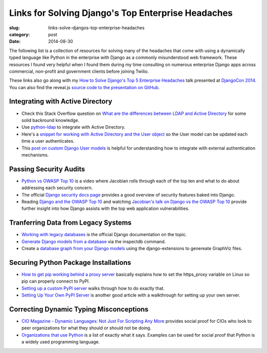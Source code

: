 Links for Solving Django's Top Enterprise Headaches
===================================================

:slug: links-solve-djangos-top-enterprise-headaches
:category: post
:date: 2014-08-30

The following list is a collection of resources for solving many of the
headaches that come with using a dynamically typed language like Python
in the enterprise with Django as a commonly misunderstood web framework.
These resources I found very helpful when I found them during my time 
consulting on numerous enterprise Django apps across commercial, non-profit
and government clients before joining Twilio. 

These links also go along with my 
`How to Solve Django's Top 5 Enterprise Headaches </presentations/2014-djangocon-top-5-enterprise.html>`_
talk presented at 
`DjangoCon 2014 <http://www.djangocon.us/schedule/presentation/10/>`_. You
can also find the reveal.js 
`source code to the presentation on GitHub <https://github.com/makaimc/mattmakai.github.io/blob/gh-pages/source/static-html/presentations/2014-djangocon-top-5-enterprise.html>`_.


Integrating with Active Directory
---------------------------------
* Check this Stack Overflow question on 
  `What are the differences between LDAP and Active Directory <http://stackoverflow.com/questions/663402/what-are-the-differences-between-ldap-and-active-directory>`_ 
  for some solid backround knowledge.

* Use `python-ldap <http://www.python-ldap.org/>`_ to integrate with
  Active Directory.

* Here's a 
  `snippet for working with Active Directory and the User object <https://djangosnippets.org/snippets/2604/>`_
  so the User model can be updated each time a user authenticates.

* This 
  `post on custom Django User models <http://www.roguelynn.com/words/django-custom-user-models/>`_ 
  is helpful for understanding how to integrate with external authentication
  mechanisms.


Passing Security Audits
-----------------------
* `Python vs OWASP Top 10 <https://www.youtube.com/watch?feature=player_embedded&v=sra9x44lXgU">`_
  is a video where Jacobian rolls through each of the top ten and what
  to do about addressing each security concern.

* The official `Django security docs page <https://docs.djangoproject.com/en/dev/topics/security/>`_
  provides a good overview of security features baked into Django.

* Reading `Django and the OWASP Top 10 <http://blog.mikeleone.com/2011/10/security-django-and-owasp-top-10.html>`_ 
  and watching 
  `Jacobian's talk on Django vs the OWASP Top 10 <https://www.youtube.com/watch?v=sra9x44lXgU>`_
  provide further insight into how Django assists with the top web
  application vulnerabilities.


Tranferring Data from Legacy Systems
------------------------------------
* `Working with legacy databases <https://docs.djangoproject.com/en/dev/howto/legacy-databases/>`_
  is the official Django documentation on the topic.

* `Generate Django models from a database <http://stackoverflow.com/questions/1179469/is-it-posible-to-generate-django-models-from-the-database>`_
  via the inspectdb command.

* Create a 
  `database graph from your Django models <http://django-extensions.readthedocs.org/en/latest/graph_models.html>`_ 
  using the django-extensions to genereate GraphViz files.


Securing Python Package Installations
-------------------------------------
* `How to get pip working behind a proxy server <http://stackoverflow.com/questions/19080352/how-to-get-pip-to-work-behind-a-proxy-server>`_ 
  basically explains how to set the https_proxy variable on Linux so pip
  can properly connect to PyPI.

* `Setting up a custom PyPI server <http://jamie.curle.io/blog/setting-up-a-custom-pypi-server/>`_
  walks through how to do exactly that.

* `Setting Up Your Own PyPI Server <http://cramer.io/2011/04/04/setting-up-your-own-pypi-server/>`_
  is another good article with a walkthrough for setting up your own server.


Correcting Dynamic Typing Misconceptions
----------------------------------------
* `CIO Magazine - Dynamic Languages: Not Just For Scripting Any More <http://www.cio.com/article/2431212/developer/dynamic-languages--not-just-for-scripting-any-more.html>`_
  provides social proof for CIOs who look to peer organizations for what
  they should or should not be doing.

* `Organizations that use Python <https://wiki.python.org/moin/OrganizationsUsingPython>`_
  is a list of exactly what it says. Examples can be used for social proof
  that Python is a widely used programming language.

